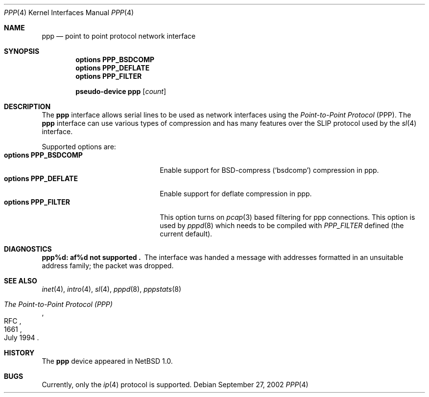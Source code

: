 .\"	$NetBSD: ppp.4,v 1.7 2002/09/27 22:40:58 wiz Exp $
.\"
.\" Copyright (c) 1983, 1991, 1993
.\"	The Regents of the University of California.  All rights reserved.
.\"
.\" Redistribution and use in source and binary forms, with or without
.\" modification, are permitted provided that the following conditions
.\" are met:
.\" 1. Redistributions of source code must retain the above copyright
.\"    notice, this list of conditions and the following disclaimer.
.\" 2. Redistributions in binary form must reproduce the above copyright
.\"    notice, this list of conditions and the following disclaimer in the
.\"    documentation and/or other materials provided with the distribution.
.\" 3. All advertising materials mentioning features or use of this software
.\"    must display the following acknowledgement:
.\"	This product includes software developed by the University of
.\"	California, Berkeley and its contributors.
.\" 4. Neither the name of the University nor the names of its contributors
.\"    may be used to endorse or promote products derived from this software
.\"    without specific prior written permission.
.\"
.\" THIS SOFTWARE IS PROVIDED BY THE REGENTS AND CONTRIBUTORS ``AS IS'' AND
.\" ANY EXPRESS OR IMPLIED WARRANTIES, INCLUDING, BUT NOT LIMITED TO, THE
.\" IMPLIED WARRANTIES OF MERCHANTABILITY AND FITNESS FOR A PARTICULAR PURPOSE
.\" ARE DISCLAIMED.  IN NO EVENT SHALL THE REGENTS OR CONTRIBUTORS BE LIABLE
.\" FOR ANY DIRECT, INDIRECT, INCIDENTAL, SPECIAL, EXEMPLARY, OR CONSEQUENTIAL
.\" DAMAGES (INCLUDING, BUT NOT LIMITED TO, PROCUREMENT OF SUBSTITUTE GOODS
.\" OR SERVICES; LOSS OF USE, DATA, OR PROFITS; OR BUSINESS INTERRUPTION)
.\" HOWEVER CAUSED AND ON ANY THEORY OF LIABILITY, WHETHER IN CONTRACT, STRICT
.\" LIABILITY, OR TORT (INCLUDING NEGLIGENCE OR OTHERWISE) ARISING IN ANY WAY
.\" OUT OF THE USE OF THIS SOFTWARE, EVEN IF ADVISED OF THE POSSIBILITY OF
.\" SUCH DAMAGE.
.\"
.\"     From:	@(#)lo.4	8.1 (Berkeley) 6/5/93
.\"
.Dd September 27, 2002
.Dt PPP 4
.Os
.Sh NAME
.Nm ppp
.Nd point to point protocol network interface
.Sh SYNOPSIS
.Cd options PPP_BSDCOMP
.Cd options PPP_DEFLATE
.Cd options PPP_FILTER
.Pp
.Cd pseudo-device ppp Op Ar count
.Sh DESCRIPTION
The
.Nm
interface allows serial lines to be used as network interfaces using the
.Em Point-to-Point Protocol
(PPP).
The
.Nm
interface can use various types of compression and has many features
over the SLIP protocol used by the
.Xr sl 4
interface.
.Pp
Supported options are:
.Bl -tag -width 20n -compact
.It Cd options PPP_BSDCOMP
Enable support for BSD-compress (`bsdcomp') compression in ppp.
.It Cd options PPP_DEFLATE
Enable support for deflate compression in ppp.
.It Cd options PPP_FILTER
This option turns on
.Xr pcap 3
based filtering for ppp connections.
This option is used by
.Xr pppd 8
which needs to be compiled with
.Em PPP_FILTER
defined (the current default).
.El
.Sh DIAGNOSTICS
.Bl -diag
.It ppp%d: af%d not supported .
The interface was handed
a message with addresses formatted in an unsuitable address
family; the packet was dropped.
.El
.Sh SEE ALSO
.Xr inet 4 ,
.Xr intro 4 ,
.Xr sl 4 ,
.Xr pppd 8 ,
.Xr pppstats 8
.Rs
.%R RFC
.%N 1661
.%D July 1994
.%T "The Point-to-Point Protocol (PPP)"
.Re
.Sh HISTORY
The
.Nm
device appeared in
.Nx 1.0 .
.Sh BUGS
Currently, only the
.Xr ip 4
protocol is supported.
